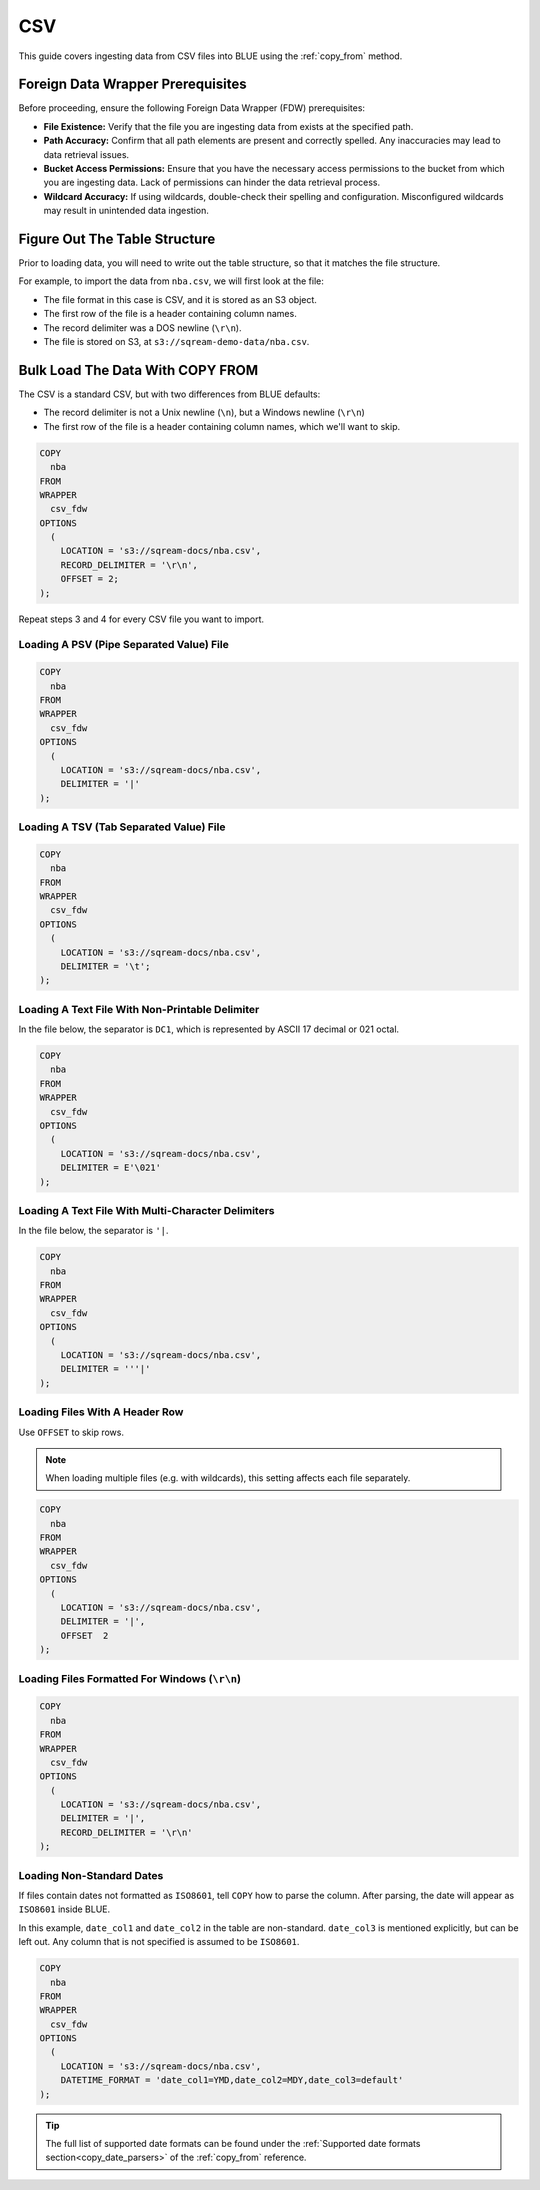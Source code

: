 .. _csv:

***
CSV
***

This guide covers ingesting data from CSV files into BLUE using the :ref:`copy_from` method. 

Foreign Data Wrapper Prerequisites
===================================

Before proceeding, ensure the following Foreign Data Wrapper (FDW) prerequisites:

* **File Existence:** Verify that the file you are ingesting data from exists at the specified path.

* **Path Accuracy:** Confirm that all path elements are present and correctly spelled. Any inaccuracies may lead to data retrieval issues.
* **Bucket Access Permissions:** Ensure that you have the necessary access permissions to the bucket from which you are ingesting data. Lack of permissions can hinder the data retrieval process.

* **Wildcard Accuracy:** If using wildcards, double-check their spelling and configuration. Misconfigured wildcards may result in unintended data ingestion.

Figure Out The Table Structure
==============================

Prior to loading data, you will need to write out the table structure, so that it matches the file structure.

For example, to import the data from ``nba.csv``, we will first look at the file:

.. csv-table:: nba.csv
   :file: nba-t10.csv
   :widths: auto
   :header-rows: 1 

* The file format in this case is CSV, and it is stored as an S3 object.

* The first row of the file is a header containing column names.

* The record delimiter was a DOS newline (``\r\n``).

* The file is stored on S3, at ``s3://sqream-demo-data/nba.csv``.


Bulk Load The Data With COPY FROM
=================================

The CSV is a standard CSV, but with two differences from BLUE defaults:

* The record delimiter is not a Unix newline (``\n``), but a Windows newline (``\r\n``)

* The first row of the file is a header containing column names, which we'll want to skip.

.. code-block:: postgres
   
	COPY
	  nba
	FROM
	WRAPPER
	  csv_fdw
	OPTIONS
	  (
	    LOCATION = 's3://sqream-docs/nba.csv',
	    RECORD_DELIMITER = '\r\n',
	    OFFSET = 2;
	);
	
Repeat steps 3 and 4 for every CSV file you want to import.


Loading A PSV (Pipe Separated Value) File
-----------------------------------------

.. code-block:: postgres
   
	COPY
	  nba
	FROM
	WRAPPER
	  csv_fdw
	OPTIONS
	  (
	    LOCATION = 's3://sqream-docs/nba.csv',
	    DELIMITER = '|'
	);


Loading A TSV (Tab Separated Value) File
----------------------------------------

.. code-block:: postgres
   
	COPY
	  nba 
	FROM
	WRAPPER
	  csv_fdw
	OPTIONS
	  (
	    LOCATION = 's3://sqream-docs/nba.csv',
	    DELIMITER = '\t';
	);	

Loading A Text File With Non-Printable Delimiter
------------------------------------------------

In the file below, the separator is ``DC1``, which is represented by ASCII 17 decimal or 021 octal.

.. code-block:: postgres
   
	COPY 
	  nba 
	FROM
	WRAPPER
	  csv_fdw
	OPTIONS
	  (
	    LOCATION = 's3://sqream-docs/nba.csv',
	    DELIMITER = E'\021'
	);

Loading A Text File With Multi-Character Delimiters
---------------------------------------------------

In the file below, the separator is ``'|``.

.. code-block:: postgres
   
	COPY 
	  nba 
	FROM
	WRAPPER
	  csv_fdw
	OPTIONS
	  (
	    LOCATION = 's3://sqream-docs/nba.csv',
	    DELIMITER = '''|'
	);
  

Loading Files With A Header Row
-------------------------------

Use ``OFFSET`` to skip rows.

.. note:: When loading multiple files (e.g. with wildcards), this setting affects each file separately.

.. code-block:: postgres

	COPY 
	  nba 
	FROM
	WRAPPER
	  csv_fdw
	OPTIONS
	  (
	    LOCATION = 's3://sqream-docs/nba.csv',
	    DELIMITER = '|',
	    OFFSET  2
	);

.. _changing_record_delimiter:

Loading Files Formatted For Windows (``\r\n``)
----------------------------------------------

.. code-block:: postgres

	COPY 
	  nba 
	FROM
	WRAPPER
	  csv_fdw
	OPTIONS
	  (
	    LOCATION = 's3://sqream-docs/nba.csv',
	    DELIMITER = '|',
	    RECORD_DELIMITER = '\r\n'
	);

Loading Non-Standard Dates
--------------------------

If files contain dates not formatted as ``ISO8601``, tell ``COPY`` how to parse the column. After parsing, the date will appear as ``ISO8601`` inside BLUE.

In this example, ``date_col1`` and ``date_col2`` in the table are non-standard. ``date_col3`` is mentioned explicitly, but can be left out. Any column that is not specified is assumed to be ``ISO8601``.

.. code-block:: postgres

	COPY 
	  nba 
	FROM
	WRAPPER
	  csv_fdw
	OPTIONS
	  (
	    LOCATION = 's3://sqream-docs/nba.csv',
	    DATETIME_FORMAT = 'date_col1=YMD,date_col2=MDY,date_col3=default'
	);

.. tip:: The full list of supported date formats can be found under the :ref:`Supported date formats section<copy_date_parsers>` of the :ref:`copy_from` reference.
